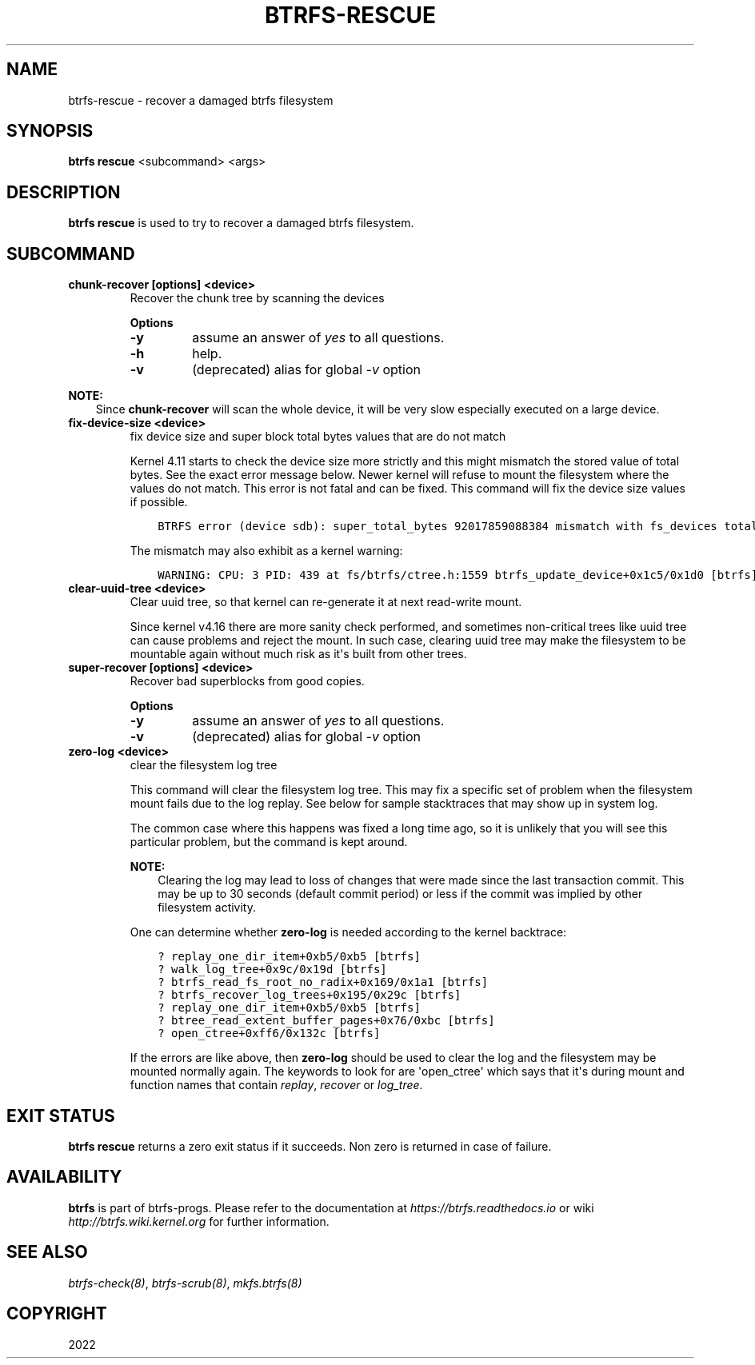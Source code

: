 .\" Man page generated from reStructuredText.
.
.
.nr rst2man-indent-level 0
.
.de1 rstReportMargin
\\$1 \\n[an-margin]
level \\n[rst2man-indent-level]
level margin: \\n[rst2man-indent\\n[rst2man-indent-level]]
-
\\n[rst2man-indent0]
\\n[rst2man-indent1]
\\n[rst2man-indent2]
..
.de1 INDENT
.\" .rstReportMargin pre:
. RS \\$1
. nr rst2man-indent\\n[rst2man-indent-level] \\n[an-margin]
. nr rst2man-indent-level +1
.\" .rstReportMargin post:
..
.de UNINDENT
. RE
.\" indent \\n[an-margin]
.\" old: \\n[rst2man-indent\\n[rst2man-indent-level]]
.nr rst2man-indent-level -1
.\" new: \\n[rst2man-indent\\n[rst2man-indent-level]]
.in \\n[rst2man-indent\\n[rst2man-indent-level]]u
..
.TH "BTRFS-RESCUE" "8" "Nov 06, 2022" "6.0.1" "BTRFS"
.SH NAME
btrfs-rescue \- recover a damaged btrfs filesystem
.SH SYNOPSIS
.sp
\fBbtrfs rescue\fP <subcommand> <args>
.SH DESCRIPTION
.sp
\fBbtrfs rescue\fP is used to try to recover a damaged btrfs filesystem.
.SH SUBCOMMAND
.INDENT 0.0
.TP
.B chunk\-recover [options] <device>
Recover the chunk tree by scanning the devices
.sp
\fBOptions\fP
.INDENT 7.0
.TP
.B  \-y
assume an answer of \fIyes\fP to all questions.
.TP
.B  \-h
help.
.TP
.B  \-v
(deprecated) alias for global \fI\-v\fP option
.UNINDENT
.UNINDENT
.sp
\fBNOTE:\fP
.INDENT 0.0
.INDENT 3.5
Since \fBchunk\-recover\fP will scan the whole device, it will be very
slow especially executed on a large device.
.UNINDENT
.UNINDENT
.INDENT 0.0
.TP
.B fix\-device\-size <device>
fix device size and super block total bytes values that are do not match
.sp
Kernel 4.11 starts to check the device size more strictly and this might
mismatch the stored value of total bytes. See the exact error message below.
Newer kernel will refuse to mount the filesystem where the values do not match.
This error is not fatal and can be fixed.  This command will fix the device
size values if possible.
.INDENT 7.0
.INDENT 3.5
.sp
.nf
.ft C
BTRFS error (device sdb): super_total_bytes 92017859088384 mismatch with fs_devices total_rw_bytes 92017859094528
.ft P
.fi
.UNINDENT
.UNINDENT
.sp
The mismatch may also exhibit as a kernel warning:
.INDENT 7.0
.INDENT 3.5
.sp
.nf
.ft C
WARNING: CPU: 3 PID: 439 at fs/btrfs/ctree.h:1559 btrfs_update_device+0x1c5/0x1d0 [btrfs]
.ft P
.fi
.UNINDENT
.UNINDENT
.TP
.B clear\-uuid\-tree <device>
Clear uuid tree, so that kernel can re\-generate it at next read\-write
mount.
.sp
Since kernel v4.16 there are more sanity check performed, and sometimes
non\-critical trees like uuid tree can cause problems and reject the mount.
In such case, clearing uuid tree may make the filesystem to be mountable again
without much risk as it\(aqs built from other trees.
.TP
.B super\-recover [options] <device>
Recover bad superblocks from good copies.
.sp
\fBOptions\fP
.INDENT 7.0
.TP
.B  \-y
assume an answer of \fIyes\fP to all questions.
.TP
.B  \-v
(deprecated) alias for global \fI\-v\fP option
.UNINDENT
.TP
.B zero\-log <device>
clear the filesystem log tree
.sp
This command will clear the filesystem log tree. This may fix a specific
set of problem when the filesystem mount fails due to the log replay. See below
for sample stacktraces that may show up in system log.
.sp
The common case where this happens was fixed a long time ago,
so it is unlikely that you will see this particular problem, but the command is
kept around.
.sp
\fBNOTE:\fP
.INDENT 7.0
.INDENT 3.5
Clearing the log may lead to loss of changes that were made
since the last transaction commit. This may be up to 30 seconds
(default commit period) or less if the commit was implied by
other filesystem activity.
.UNINDENT
.UNINDENT
.sp
One can determine whether \fBzero\-log\fP is needed according to the kernel
backtrace:
.INDENT 7.0
.INDENT 3.5
.sp
.nf
.ft C
? replay_one_dir_item+0xb5/0xb5 [btrfs]
? walk_log_tree+0x9c/0x19d [btrfs]
? btrfs_read_fs_root_no_radix+0x169/0x1a1 [btrfs]
? btrfs_recover_log_trees+0x195/0x29c [btrfs]
? replay_one_dir_item+0xb5/0xb5 [btrfs]
? btree_read_extent_buffer_pages+0x76/0xbc [btrfs]
? open_ctree+0xff6/0x132c [btrfs]
.ft P
.fi
.UNINDENT
.UNINDENT
.sp
If the errors are like above, then \fBzero\-log\fP should be used to clear
the log and the filesystem may be mounted normally again. The keywords to look
for are \(aqopen_ctree\(aq which says that it\(aqs during mount and function names
that contain \fIreplay\fP, \fIrecover\fP or \fIlog_tree\fP\&.
.UNINDENT
.SH EXIT STATUS
.sp
\fBbtrfs rescue\fP returns a zero exit status if it succeeds. Non zero is
returned in case of failure.
.SH AVAILABILITY
.sp
\fBbtrfs\fP is part of btrfs\-progs.  Please refer to the documentation at
\fI\%https://btrfs.readthedocs.io\fP or wiki \fI\%http://btrfs.wiki.kernel.org\fP for further
information.
.SH SEE ALSO
.sp
\fI\%btrfs\-check(8)\fP,
\fI\%btrfs\-scrub(8)\fP,
\fI\%mkfs.btrfs(8)\fP
.SH COPYRIGHT
2022
.\" Generated by docutils manpage writer.
.

